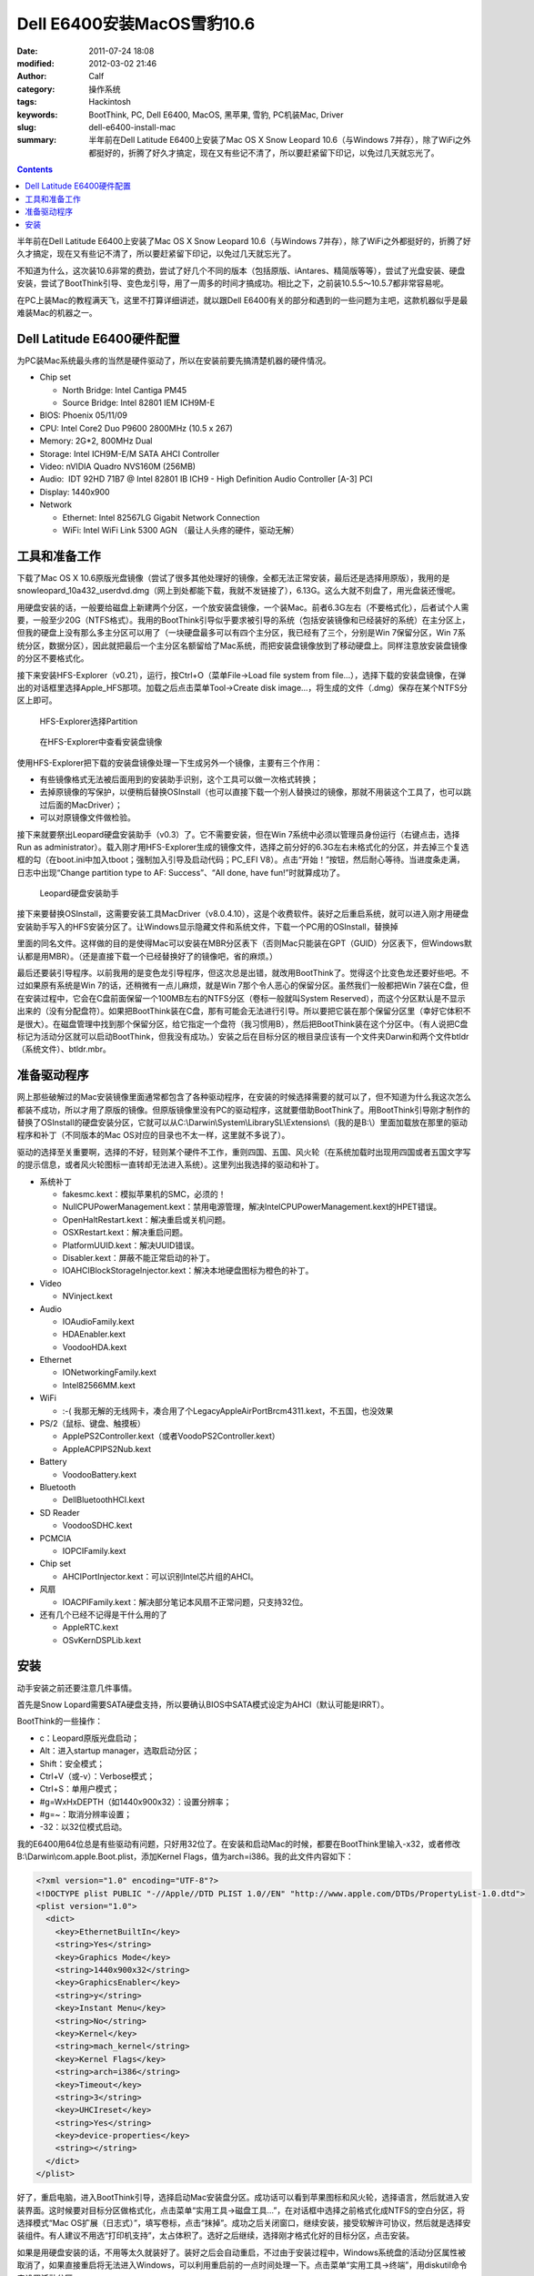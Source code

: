 Dell E6400安装MacOS雪豹10.6
###########################
:date: 2011-07-24 18:08
:modified: 2012-03-02 21:46
:author: Calf
:category: 操作系统
:tags: Hackintosh
:keywords: BootThink, PC, Dell E6400, MacOS, 黑苹果, 雪豹, PC机装Mac, Driver
:slug: dell-e6400-install-mac
:summary: 半年前在Dell Latitude E6400上安装了Mac OS X Snow Leopard 10.6（与Windows 7并存），除了WiFi之外都挺好的，折腾了好久才搞定，现在又有些记不清了，所以要赶紧留下印记，以免过几天就忘光了。

.. contents::

半年前在Dell Latitude E6400上安装了Mac OS X Snow Leopard 10.6（与Windows
7并存），除了WiFi之外都挺好的，折腾了好久才搞定，现在又有些记不清了，所以要赶紧留下印记，以免过几天就忘光了。

不知道为什么，这次装10.6非常的费劲，尝试了好几个不同的版本（包括原版、iAntares、精简版等等），尝试了光盘安装、硬盘安装，尝试了BootThink引导、变色龙引导，用了一周多的时间才搞成功。相比之下，之前装10.5.5～10.5.7都非常容易呢。

在PC上装Mac的教程满天飞，这里不打算详细讲述，就以跟Dell
E6400有关的部分和遇到的一些问题为主吧，这款机器似乎是最难装Mac的机器之一。

.. more

Dell Latitude E6400硬件配置
---------------------------

为PC装Mac系统最头疼的当然是硬件驱动了，所以在安装前要先搞清楚机器的硬件情况。

-  Chip set

   -  North Bridge: Intel Cantiga PM45
   -  Source Bridge: Intel 82801 IEM ICH9M-E

-  BIOS: Phoenix 05/11/09
-  CPU: Intel Core2 Duo P9600 2800MHz (10.5 x 267)
-  Memory: 2G\*2, 800MHz Dual
-  Storage: Intel ICH9M-E/M SATA AHCI Controller
-  Video: nVIDIA Quadro NVS160M (256MB)
-  Audio:  IDT 92HD 71B7 @ Intel 82801 IB ICH9 - High Definition Audio
   Controller [A-3] PCI
-  Display: 1440x900
-  Network

   -  Ethernet: Intel 82567LG Gigabit Network Connection
   -  WiFi: Intel WiFi Link 5300 AGN （最让人头疼的硬件，驱动无解）

工具和准备工作
--------------

下载了Mac OS X
10.6原版光盘镜像（尝试了很多其他处理好的镜像，全都无法正常安装，最后还是选择用原版），我用的是snowleopard\_10a432\_userdvd.dmg（网上到处都能下载，我就不发链接了），6.13G。这么大就不刻盘了，用光盘装还慢呢。

用硬盘安装的话，一般要给磁盘上新建两个分区，一个放安装盘镜像，一个装Mac。前者6.3G左右（不要格式化），后者试个人需要，一般至少20G（NTFS格式）。我用的BootThink引导似乎要求被引导的系统（包括安装镜像和已经装好的系统）在主分区上，但我的硬盘上没有那么多主分区可以用了（一块硬盘最多可以有四个主分区，我已经有了三个，分别是Win
7保留分区，Win
7系统分区，数据分区），因此就把最后一个主分区名额留给了Mac系统，而把安装盘镜像放到了移动硬盘上。同样注意放安装盘镜像的分区不要格式化。

接下来安装HFS-Explorer（v0.21），运行，按Ctrl+O（菜单File->Load file
system from
file...），选择下载的安装盘镜像，在弹出的对话框里选择Apple\_HFS那项。加载之后点击菜单Tool->Create
disk image...，将生成的文件（.dmg）保存在某个NTFS分区上即可。

.. figure:: {filename}/images/2011/07/hfs_explorer_hfs.png
    :alt: hfs_explorer_hfs
    
    HFS-Explorer选择Partition
    
.. figure:: {filename}/images/2011/07/hfs_explorer_view.png
    :alt: hfs_explorer_view
    
    在HFS-Explorer中查看安装盘镜像

使用HFS-Explorer把下载的安装盘镜像处理一下生成另外一个镜像，主要有三个作用：

-  有些镜像格式无法被后面用到的安装助手识别，这个工具可以做一次格式转换；
-  去掉原镜像的写保护，以便稍后替换OSInstall（也可以直接下载一个别人替换过的镜像，那就不用装这个工具了，也可以跳过后面的MacDriver）；
-  可以对原镜像文件做检验。

接下来就要祭出Leopard硬盘安装助手（v0.3）了。它不需要安装，但在Win
7系统中必须以管理员身份运行（右键点击，选择Run as
administrator）。载入刚才用HFS-Explorer生成的镜像文件，选择之前分好的6.3G左右未格式化的分区，并去掉三个复选框的勾（在boot.ini中加入tboot；强制加入引导及启动代码；PC\_EFI
V8）。点击“开始！”按钮，然后耐心等待。当进度条走满，日志中出现“Change
partition type to AF: Success”、“All done, have fun!”时就算成功了。

.. figure:: {filename}/images/2011/07/lepoard-inshelper.png
    :alt: lepoard-inshelper
    
    Leopard硬盘安装助手

.. compound::

    接下来要替换OSInstall，这需要安装工具MacDriver（v8.0.4.10），这是个收费软件。装好之后重启系统，就可以进入刚才用硬盘安装助手写入的HFS安装分区了。让Windows显示隐藏文件和系统文件，下载一个PC用的OSInstall，替换掉
    
    .. code-block:: text
        :linenos: none
    
        X:\System\Library\PrivateFrameworks\Install.framework\Frameworks\OSInstall.framework\Versions\A\
    
    里面的同名文件。这样做的目的是使得Mac可以安装在MBR分区表下（否则Mac只能装在GPT（GUID）分区表下，但Windows默认都是用MBR）。（还是直接下载一个已经替换好了的镜像吧，省的麻烦。）

最后还要装引导程序。以前我用的是变色龙引导程序，但这次总是出错，就改用BootThink了。觉得这个比变色龙还要好些吧。不过如果原有系统是Win
7的话，还稍微有一点儿麻烦，就是Win
7那个令人恶心的保留分区。虽然我们一般都把Win
7装在C盘，但在安装过程中，它会在C盘前面保留一个100MB左右的NTFS分区（卷标一般就叫System
Reserved），而这个分区默认是不显示出来的（没有分配盘符）。如果把BootThink装在C盘，那有可能会无法进行引导。所以要把它装在那个保留分区里（幸好它体积不是很大）。在磁盘管理中找到那个保留分区，给它指定一个盘符（我习惯用B），然后把BootThink装在这个分区中。（有人说把C盘标记为活动分区就可以启动BootThink，但我没有成功。）安装之后在目标分区的根目录应该有一个文件夹Darwin和两个文件btldr（系统文件）、btldr.mbr。

准备驱动程序
------------

网上那些破解过的Mac安装镜像里面通常都包含了各种驱动程序，在安装的时候选择需要的就可以了，但不知道为什么我这次怎么都装不成功，所以才用了原版的镜像。但原版镜像里没有PC的驱动程序，这就要借助BootThink了。用BootThink引导刚才制作的替换了OSInstall的硬盘安装分区，它就可以从C:\\Darwin\\System\\LibrarySL\\Extensions\\（我的是B:\\）里面加载放在那里的驱动程序和补丁（不同版本的Mac
OS对应的目录也不太一样，这里就不多说了）。

驱动的选择至关重要啊，选择的不好，轻则某个硬件不工作，重则四国、五国、风火轮（在系统加载时出现用四国或者五国文字写的提示信息，或者风火轮图标一直转却无法进入系统）。这里列出我选择的驱动和补丁。

-  系统补丁

   -  fakesmc.kext：模拟苹果机的SMC，必须的！
   -  NullCPUPowerManagement.kext：禁用电源管理，解决IntelCPUPowerManagement.kext的HPET错误。
   -  OpenHaltRestart.kext：解决重启或关机问题。
   -  OSXRestart.kext：解决重启问题。
   -  PlatformUUID.kext：解决UUID错误。
   -  Disabler.kext：屏蔽不能正常启动的补丁。
   -  IOAHCIBlockStorageInjector.kext：解决本地硬盘图标为橙色的补丁。

-  Video

   -  NVinject.kext

-  Audio

   -  IOAudioFamily.kext
   -  HDAEnabler.kext
   -  VoodooHDA.kext

-  Ethernet

   -  IONetworkingFamily.kext
   -  Intel82566MM.kext

-  WiFi

   -  :-( 我那无解的无线网卡，凑合用了个LegacyAppleAirPortBrcm4311.kext，不五国，也没效果

-  PS/2（鼠标、键盘、触摸板）

   -  ApplePS2Controller.kext（或者VoodoPS2Controller.kext）
   -  AppleACPIPS2Nub.kext

-  Battery

   -  VoodooBattery.kext

-  Bluetooth

   -  DellBluetoothHCI.kext

-  SD Reader

   -  VoodooSDHC.kext

-  PCMCIA

   -  IOPCIFamily.kext

-  Chip set

   -  AHCIPortInjector.kext：可以识别Intel芯片组的AHCI。

-  风扇

   -  IOACPIFamily.kext：解决部分笔记本风扇不正常问题，只支持32位。

-  还有几个已经不记得是干什么用的了

   -  AppleRTC.kext
   -  OSvKernDSPLib.kext

安装
----

动手安装之前还要注意几件事情。

首先是Snow
Lopard需要SATA硬盘支持，所以要确认BIOS中SATA模式设定为AHCI（默认可能是IRRT）。

BootThink的一些操作：

-  c：Leopard原版光盘启动；
-  Alt：进入startup manager，选取启动分区；
-  Shift：安全模式；
-  Ctrl+V（或-v）：Verbose模式；
-  Ctrl+S：单用户模式；
-  #g=WxHxDEPTH（如1440x900x32）：设置分辨率；
-  #g=~：取消分辨率设置；
-  -32：以32位模式启动。

我的E6400用64位总是有些驱动有问题，只好用32位了。在安装和启动Mac的时候，都要在BootThink里输入-x32，或者修改B:\\Darwin\\com.apple.Boot.plist，添加Kernel
Flags，值为arch=i386。我的此文件内容如下：

.. code-block:: xml

    <?xml version="1.0" encoding="UTF-8"?>
    <!DOCTYPE plist PUBLIC "-//Apple//DTD PLIST 1.0//EN" "http://www.apple.com/DTDs/PropertyList-1.0.dtd">
    <plist version="1.0">
      <dict>
        <key>EthernetBuiltIn</key>
        <string>Yes</string>
        <key>Graphics Mode</key>
        <string>1440x900x32</string>
        <key>GraphicsEnabler</key>
        <string>y</string>
        <key>Instant Menu</key>
        <string>No</string>
        <key>Kernel</key>
        <string>mach_kernel</string>
        <key>Kernel Flags</key>
        <string>arch=i386</string>
        <key>Timeout</key>
        <string>3</string>
        <key>UHCIreset</key>
        <string>Yes</string>
        <key>device-properties</key>
        <string></string>
      </dict>
    </plist>

好了，重启电脑，进入BootThink引导，选择启动Mac安装盘分区。成功话可以看到苹果图标和风火轮，选择语言，然后就进入安装界面。这时候要对目标分区做格式化，点击菜单“实用工具->磁盘工具...”，在对话框中选择之前格式化成NTFS的空白分区，将选择模式“Mac
OS扩展（日志式）”，填写卷标，点击“抹掉”。成功之后关闭窗口，继续安装，接受软解许可协议，然后就是选择安装组件。有人建议不用选“打印机支持”，太占体积了。选好之后继续，选择刚才格式化好的目标分区，点击安装。

如果是用硬盘安装的话，不用等太久就装好了。装好之后会自动重启，不过由于安装过程中，Windows系统盘的活动分区属性被取消了，如果直接重启将无法进入Windows，可以利用重启前的一点时间处理一下。点击菜单“实用工具->终端”，用diskutil命令来设置活动分区。

.. code-block:: text
    :linenos: none

    # diskutil list
    ... blah blah ...（查看C:\在哪里，比如我的在/dev/disk0分区1）
    # fdisk -e /dev/disk0
    f 1
    w
    y
    quit

重启电脑，进入BootThink，这时候就可以看到安装好的Mac系统分区了，引导它启动即可（如果装的是32位，也没改com.apple.Boot.plist，就需要输入-x32以32位模式启动）。

运气不背的话就可以顺利进入Mac系统了，声音、图像、有线网络、触摸板等全都正常，唯一的遗憾是无线网卡不能使用（也不知道这半年来出了新的驱动没）。可以买个USB/PCMCIA无线网卡，也可以像我一样扯根网线。
